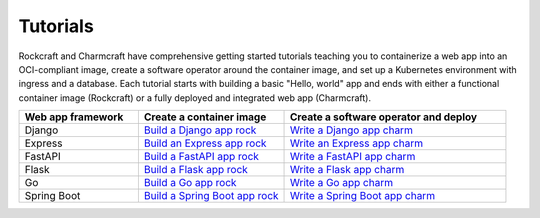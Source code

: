 .. Copyright 2025 Canonical Ltd.
.. See LICENSE file for licensing details.

Tutorials
=========

Rockcraft and Charmcraft have comprehensive getting started tutorials teaching
you to containerize a web app into an OCI-compliant image, create a
software operator around the container image, and set up a Kubernetes environment
with ingress and a database. Each tutorial starts with building a basic
"Hello, world" app and ends with either a functional container image (Rockcraft)
or a fully deployed and integrated web app (Charmcraft).

.. list-table::
  :header-rows: 1
  :widths: 27 33 50

  * - Web app framework
    - Create a container image
    - Create a software operator and deploy
  * - Django
    - `Build a Django app rock <https://documentation.ubuntu.com/rockcraft/en/latest/tutorial/django/>`_
    - `Write a Django app charm <https://canonical-charmcraft.readthedocs-hosted.com/en/latest/tutorial/kubernetes-charm-django/>`_
  * - Express
    - `Build an Express app rock <https://documentation.ubuntu.com/rockcraft/en/latest/tutorial/expressjs/>`_
    - `Write an Express app charm <https://canonical-charmcraft.readthedocs-hosted.com/latest/tutorial/kubernetes-charm-express/>`_
  * - FastAPI
    - `Build a FastAPI app rock <https://documentation.ubuntu.com/rockcraft/en/latest/tutorial/fastapi/>`_
    - `Write a FastAPI app charm <https://canonical-charmcraft.readthedocs-hosted.com/en/latest/tutorial/kubernetes-charm-fastapi/>`_
  * - Flask
    - `Build a Flask app rock <https://documentation.ubuntu.com/rockcraft/en/latest/tutorial/flask/>`_
    - `Write a Flask app charm <https://canonical-charmcraft.readthedocs-hosted.com/en/latest/tutorial/kubernetes-charm-flask/>`_
  * - Go
    - `Build a Go app rock <http://documentation.ubuntu.com/rockcraft/en/latest/tutorial/go/>`_
    - `Write a Go app charm <https://canonical-charmcraft.readthedocs-hosted.com/en/latest/tutorial/kubernetes-charm-go/>`_
  * - Spring Boot
    - `Build a Spring Boot app rock <https://documentation.ubuntu.com/rockcraft/en/latest/tutorial/springboot/>`_
    - `Write a Spring Boot app charm <https://documentation.ubuntu.com/charmcraft/latest/tutorial/kubernetes-charm-spring-boot/>`_


